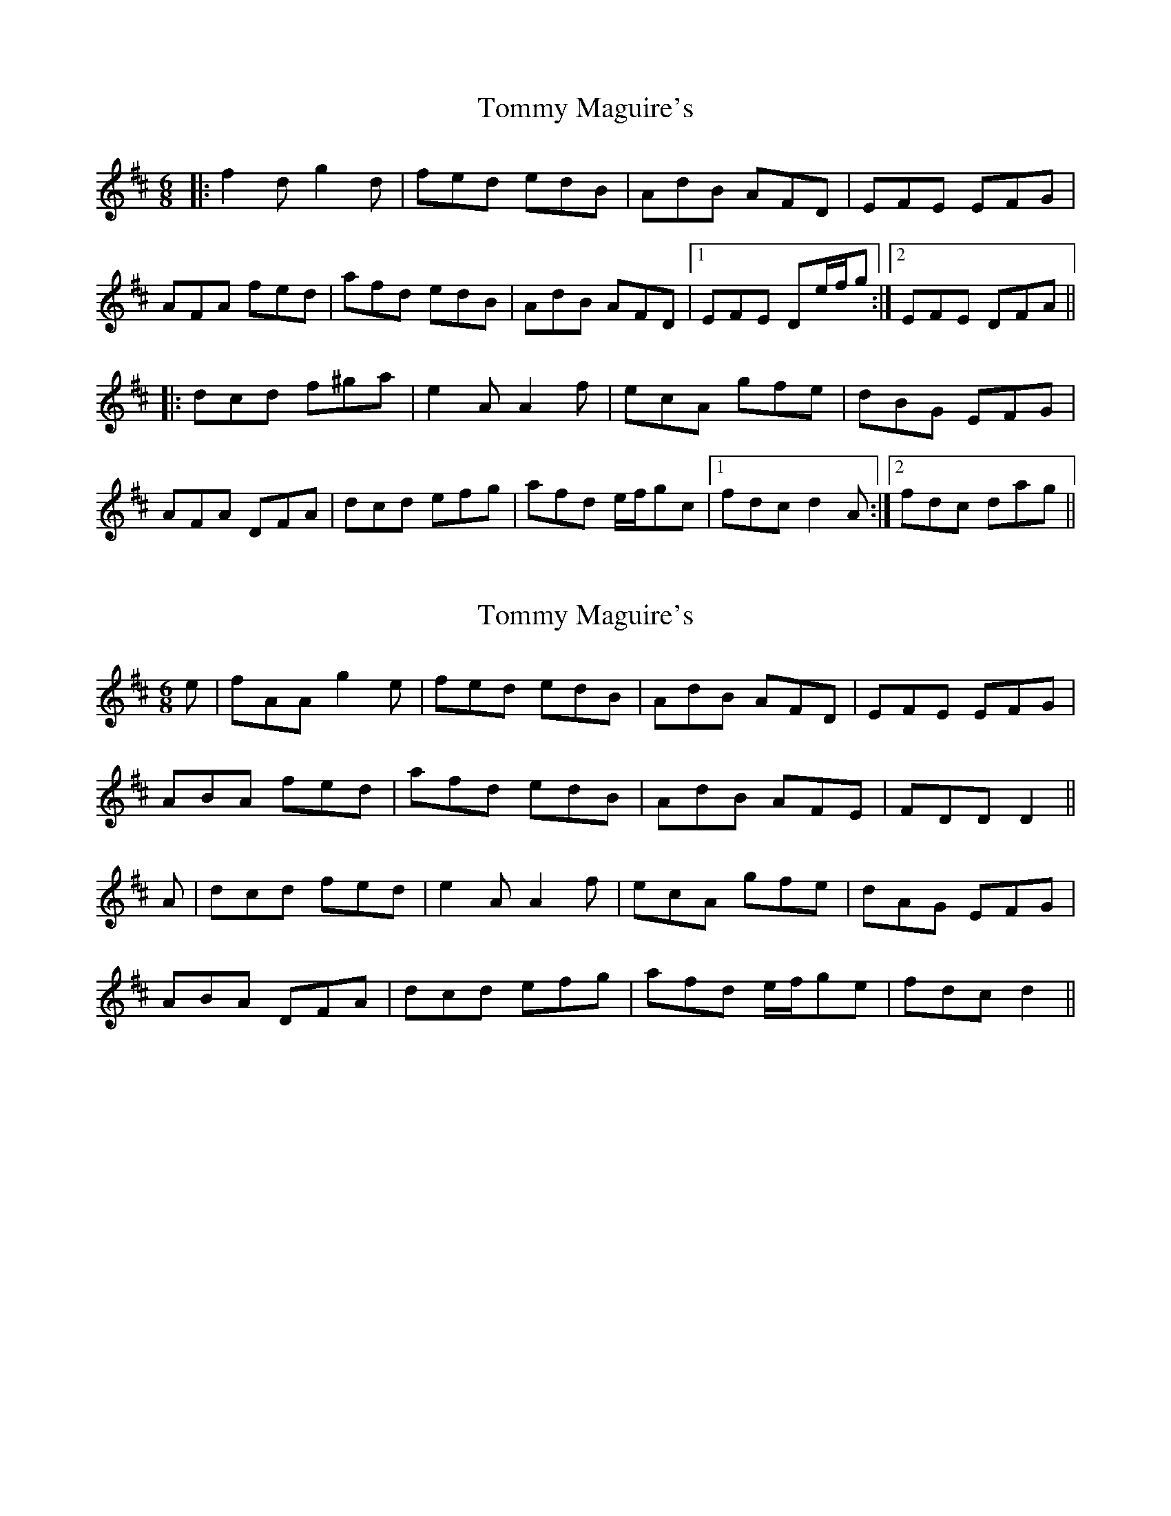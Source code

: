 X: 1
T: Tommy Maguire's
Z: irishfiddleCT
S: https://thesession.org/tunes/10756#setting10756
R: jig
M: 6/8
L: 1/8
K: Dmaj
|:f2 d g2 d | fed edB | AdB AFD | EFE EFG |
AFA fed | afd edB | AdB AFD |1 EFE De/f/g :|2 EFE DFA ||
|: dcd f^ga | e2 A A2 f | ecA gfe | dBG EFG |
AFA DFA | dcd efg | afd e/f/gc |1 fdc d2 A :|2 fdc dag ||
X: 2
T: Tommy Maguire's
Z: Shan
S: https://thesession.org/tunes/10756#setting28480
R: jig
M: 6/8
L: 1/8
K: Dmaj
e|fAA g2e|fed edB|AdB AFD|EFE EFG|
ABA fed|afd edB|AdB AFE|FDD D2 ||
A|dcd fed|e2A A2f|ecA gfe|dAG EFG|
ABA DFA|dcd efg|afd e/2f/2ge|fdc d2||
